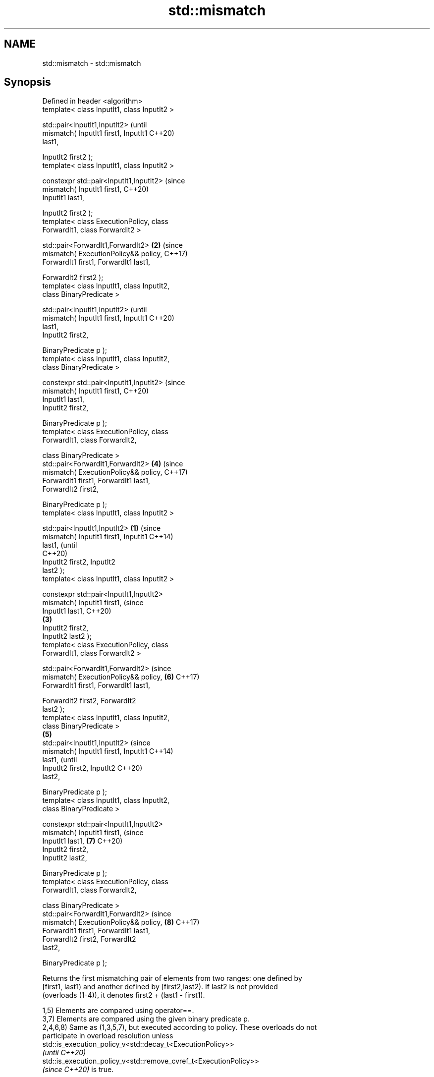 .TH std::mismatch 3 "2021.11.17" "http://cppreference.com" "C++ Standard Libary"
.SH NAME
std::mismatch \- std::mismatch

.SH Synopsis
   Defined in header <algorithm>
   template< class InputIt1, class InputIt2 >

   std::pair<InputIt1,InputIt2>                         (until
       mismatch( InputIt1 first1, InputIt1              C++20)
   last1,

                 InputIt2 first2 );
   template< class InputIt1, class InputIt2 >

   constexpr std::pair<InputIt1,InputIt2>               (since
                 mismatch( InputIt1 first1,             C++20)
   InputIt1 last1,

                           InputIt2 first2 );
   template< class ExecutionPolicy, class
   ForwardIt1, class ForwardIt2 >

   std::pair<ForwardIt1,ForwardIt2>                 \fB(2)\fP (since
       mismatch( ExecutionPolicy&& policy,              C++17)
   ForwardIt1 first1, ForwardIt1 last1,

                 ForwardIt2 first2 );
   template< class InputIt1, class InputIt2,
   class BinaryPredicate >

   std::pair<InputIt1,InputIt2>                                 (until
       mismatch( InputIt1 first1, InputIt1                      C++20)
   last1,
                 InputIt2 first2,

                 BinaryPredicate p );
   template< class InputIt1, class InputIt2,
   class BinaryPredicate >

   constexpr std::pair<InputIt1,InputIt2>                       (since
                 mismatch( InputIt1 first1,                     C++20)
   InputIt1 last1,
                           InputIt2 first2,

                           BinaryPredicate p );
   template< class ExecutionPolicy, class
   ForwardIt1, class ForwardIt2,

             class BinaryPredicate >
   std::pair<ForwardIt1,ForwardIt2>                     \fB(4)\fP     (since
       mismatch( ExecutionPolicy&& policy,                      C++17)
   ForwardIt1 first1, ForwardIt1 last1,
                 ForwardIt2 first2,

                 BinaryPredicate p );
   template< class InputIt1, class InputIt2 >

   std::pair<InputIt1,InputIt2>                 \fB(1)\fP                     (since
       mismatch( InputIt1 first1, InputIt1                              C++14)
   last1,                                                               (until
                                                                        C++20)
                 InputIt2 first2, InputIt2
   last2 );
   template< class InputIt1, class InputIt2 >

   constexpr std::pair<InputIt1,InputIt2>
                 mismatch( InputIt1 first1,                             (since
   InputIt1 last1,                                                      C++20)
                                                    \fB(3)\fP
                           InputIt2 first2,
   InputIt2 last2 );
   template< class ExecutionPolicy, class
   ForwardIt1, class ForwardIt2 >

   std::pair<ForwardIt1,ForwardIt2>                                     (since
       mismatch( ExecutionPolicy&& policy,                      \fB(6)\fP     C++17)
   ForwardIt1 first1, ForwardIt1 last1,

                 ForwardIt2 first2, ForwardIt2
   last2 );
   template< class InputIt1, class InputIt2,
   class BinaryPredicate >
                                                        \fB(5)\fP
   std::pair<InputIt1,InputIt2>                                                 (since
       mismatch( InputIt1 first1, InputIt1                                      C++14)
   last1,                                                                       (until
                 InputIt2 first2, InputIt2                                      C++20)
   last2,

                 BinaryPredicate p );
   template< class InputIt1, class InputIt2,
   class BinaryPredicate >

   constexpr std::pair<InputIt1,InputIt2>
                 mismatch( InputIt1 first1,                                     (since
   InputIt1 last1,                                              \fB(7)\fP             C++20)
                           InputIt2 first2,
   InputIt2 last2,

                           BinaryPredicate p );
   template< class ExecutionPolicy, class
   ForwardIt1, class ForwardIt2,

             class BinaryPredicate >
   std::pair<ForwardIt1,ForwardIt2>                                             (since
       mismatch( ExecutionPolicy&& policy,                              \fB(8)\fP     C++17)
   ForwardIt1 first1, ForwardIt1 last1,
                 ForwardIt2 first2, ForwardIt2
   last2,

                 BinaryPredicate p );

   Returns the first mismatching pair of elements from two ranges: one defined by
   [first1, last1) and another defined by [first2,last2). If last2 is not provided
   (overloads (1-4)), it denotes first2 + (last1 - first1).

   1,5) Elements are compared using operator==.
   3,7) Elements are compared using the given binary predicate p.
   2,4,6,8) Same as (1,3,5,7), but executed according to policy. These overloads do not
   participate in overload resolution unless
   std::is_execution_policy_v<std::decay_t<ExecutionPolicy>>
   \fI(until C++20)\fP
   std::is_execution_policy_v<std::remove_cvref_t<ExecutionPolicy>>
   \fI(since C++20)\fP is true.

.SH Parameters

   first1, last1 - the first range of the elements
   first2, last2 - the second range of the elements
   policy        - the execution policy to use. See execution policy for details.
                   binary predicate which returns true if the elements should be
                   treated as equal.

                   The signature of the predicate function should be equivalent to the
                   following:

                    bool pred(const Type1 &a, const Type2 &b);

   p             - While the signature does not need to have const &, the function must
                   not modify the objects passed to it and must be able to accept all
                   values of type (possibly const) Type1 and Type2 regardless of value
                   category (thus, Type1 & is not allowed
                   , nor is Type1 unless for Type1 a move is equivalent to a copy
                   \fI(since C++11)\fP).
                   The types Type1 and Type2 must be such that objects of types
                   InputIt1 and InputIt2 can be dereferenced and then implicitly
                   converted to Type1 and Type2 respectively.
.SH Type requirements
   -
   InputIt1 must meet the requirements of LegacyInputIterator.
   -
   InputIt2 must meet the requirements of LegacyInputIterator.
   -
   ForwardIt1 must meet the requirements of LegacyForwardIterator.
   -
   ForwardIt2 must meet the requirements of LegacyForwardIterator.
   -
   BinaryPredicate must meet the requirements of BinaryPredicate.

.SH Return value

   std::pair with iterators to the first two non-equal elements.

   If no mismatches are found when the comparison reaches last1, the pair
   holds last1 and the corresponding iterator from the second range. The  \fI(until C++14)\fP
   behavior is undefined if the second range is shorter than the first
   range.
   If no mismatches are found when the comparison reaches last1 or last2,
   whichever happens first, the pair holds the end iterator and the       \fI(since C++14)\fP
   corresponding iterator from the other range.

.SH Complexity

   1-4) At most last1 - first1 applications of operator== or the predicate p
   5-8) At most min(last1 - first1, last2 - first2) applications of operator== or the
   predicate p.

.SH Exceptions

   The overloads with a template parameter named ExecutionPolicy report errors as
   follows:

     * If execution of a function invoked as part of the algorithm throws an exception
       and ExecutionPolicy is one of the standard policies, std::terminate is called.
       For any other ExecutionPolicy, the behavior is implementation-defined.
     * If the algorithm fails to allocate memory, std::bad_alloc is thrown.

.SH Possible implementation

.SH First version
template<class InputIt1, class InputIt2>
std::pair<InputIt1, InputIt2>
    mismatch(InputIt1 first1, InputIt1 last1, InputIt2 first2)
{
    while (first1 != last1 && *first1 == *first2) {
        ++first1, ++first2;
    }
    return std::make_pair(first1, first2);
}
.SH Second version
template<class InputIt1, class InputIt2, class BinaryPredicate>
std::pair<InputIt1, InputIt2>
    mismatch(InputIt1 first1, InputIt1 last1, InputIt2 first2, BinaryPredicate p)
{
    while (first1 != last1 && p(*first1, *first2)) {
        ++first1, ++first2;
    }
    return std::make_pair(first1, first2);
}
                                          Third version
template<class InputIt1, class InputIt2>
std::pair<InputIt1, InputIt2>
    mismatch(InputIt1 first1, InputIt1 last1, InputIt2 first2, InputIt2 last2)
{
    while (first1 != last1 && first2 != last2 && *first1 == *first2) {
        ++first1, ++first2;
    }
    return std::make_pair(first1, first2);
}
                                         Fourth version
template<class InputIt1, class InputIt2, class BinaryPredicate>
std::pair<InputIt1, InputIt2>
    mismatch(InputIt1 first1, InputIt1 last1, InputIt2 first2, InputIt2 last2, BinaryPredicate p)
{
    while (first1 != last1 && first2 != last2 && p(*first1, *first2)) {
        ++first1, ++first2;
    }
    return std::make_pair(first1, first2);
}

.SH Example

   This program determines the longest substring that is simultaneously found at the
   very beginning of the given string and at the very end of it, in reverse order
   (possibly overlapping)


// Run this code

 #include <iostream>
 #include <string>
 #include <algorithm>

 std::string mirror_ends(const std::string& in)
 {
     return std::string(in.begin(),
                        std::mismatch(in.begin(), in.end(), in.rbegin()).first);
 }

 int main()
 {
     std::cout << mirror_ends("abXYZba") << '\\n'
               << mirror_ends("abca") << '\\n'
               << mirror_ends("aba") << '\\n';
 }

.SH Output:

 ab
 a
 aba

.SH See also

   equal                   determines if two sets of elements are the same
                           \fI(function template)\fP
   find
   find_if                 finds the first element satisfying specific criteria
   find_if_not             \fI(function template)\fP
   \fI(C++11)\fP
                           returns true if one range is lexicographically less than
   lexicographical_compare another
                           \fI(function template)\fP
   search                  searches for a range of elements
                           \fI(function template)\fP
